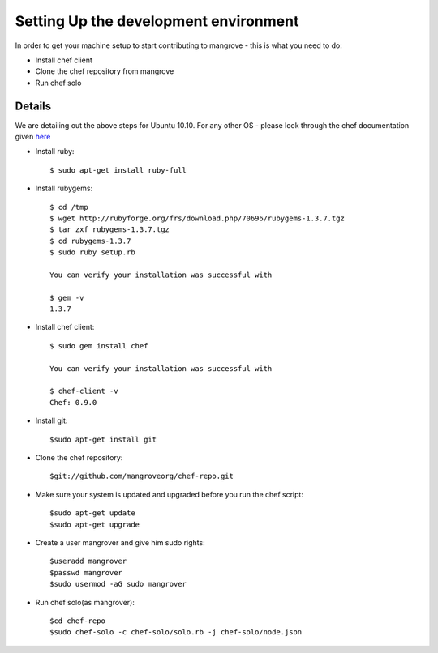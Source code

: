 Setting Up the development environment
======================================
In order to get your machine setup to start contributing to mangrove - this is what you need to do:

* Install chef client
* Clone the chef repository from mangrove
* Run chef solo

Details
-------

We are detailing out the above steps for Ubuntu 10.10. For any other OS - please look through the chef documentation given here_

* Install ruby::

    $ sudo apt-get install ruby-full

* Install rubygems::

    $ cd /tmp
    $ wget http://rubyforge.org/frs/download.php/70696/rubygems-1.3.7.tgz
    $ tar zxf rubygems-1.3.7.tgz
    $ cd rubygems-1.3.7
    $ sudo ruby setup.rb
    
    You can verify your installation was successful with

    $ gem -v
    1.3.7
    
* Install chef client::
    
    $ sudo gem install chef
    
    You can verify your installation was successful with

    $ chef-client -v
    Chef: 0.9.0

* Install git::

    $sudo apt-get install git
    
* Clone the chef repository::

    $git://github.com/mangroveorg/chef-repo.git

* Make sure your system is updated and upgraded before you run the chef script::

    $sudo apt-get update
    $sudo apt-get upgrade
    
* Create a user mangrover and give him sudo rights::

    $useradd mangrover
    $passwd mangrover
    $sudo usermod -aG sudo mangrover

* Run chef solo(as mangrover)::

    $cd chef-repo
    $sudo chef-solo -c chef-solo/solo.rb -j chef-solo/node.json


.. _here: http://help.opscode.com/kb/start/1-system-requirements-dependencies
